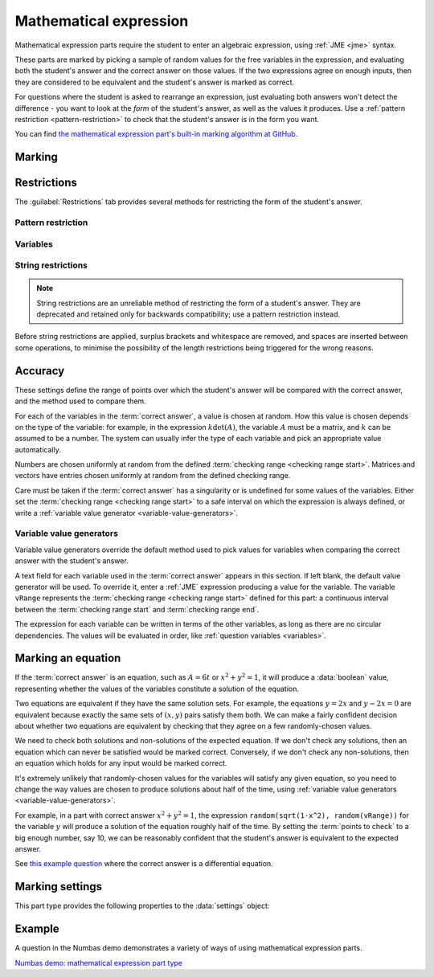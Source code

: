 .. _mathematical-expression:

Mathematical expression
^^^^^^^^^^^^^^^^^^^^^^^

Mathematical expression parts require the student to enter an algebraic expression, using :ref:`JME <jme>` syntax.

These parts are marked by picking a sample of random values for the free variables in the expression, and evaluating both the student's answer and the correct answer on those values.
If the two expressions agree on enough inputs, then they are considered to be equivalent and the student's answer is marked as correct.

For questions where the student is asked to rearrange an expression, just evaluating both answers won't detect the difference - you want to look at the *form* of the student's answer, as well as the values it produces.
Use a :ref:`pattern restriction <pattern-restriction>` to check that the student's answer is in the form you want.
    
You can find `the mathematical expression part's built-in marking algorithm at GitHub <https://github.com/numbas/Numbas/blob/master/marking_scripts/jme.jme>`_.

Marking
#######

.. glossary::
    Correct answer
        The expected answer to the part. 
        Question variables (or, more broadly, JME expressions which should be evaluated to a single value when the question is generated), can be included by enclosing them in curly braces.

        If the answer is an equation, see the note on :ref:`marking-an-equation`.

    Show preview of student's answer?
        If ticked, a rendering of the student's answer in mathematical notation is displayed beside the input box. 
        You should leave this on unless you expect the answer to be very simple and need the space - the feedback about how their answer is interpreted is very useful to students.

    Answer simplification rules
        :ref:`Simplification rules <simplification-rules>` to apply to the correct answer, if it is displayed to the student (for example, after clicking the :guilabel:`Reveal answers` button). 
        This shouldn't affect marking.
        
        If this field is empty,  the following rules are applied: ``basic``, ``unitFactor``, ``unitPower``, ``unitDenominator``, ``zeroFactor``, ``zeroTerm``, ``zeroPower``, ``collectNumbers``, ``zeroBase``, ``constantsFirst``, ``sqrtProduct``, ``sqrtDivision``, ``sqrtSquare``, ``otherNumbers``.

    Expression is case-sensitive?
        If ticked, then the student's answer and the correct answer will be considered case-sensitively.

        If not ticked, then names which are exactly the same when converted to lower-case will be considered as representing the same variable or function.

        See :ref:`case-sensitivity <jme-case-sensitivity>` in the JME reference.


.. _mathematical-expression-restrictions:

Restrictions
############

The :guilabel:`Restrictions` tab provides several methods for restricting the form of the student's answer.

.. _pattern-restriction:

Pattern restriction
-------------------

.. glossary::

    Pattern student's answer must match
        The student's answer must match the given :ref:`pattern <pattern-matching>`.
        If it does not, then a penalty is applied.

        You can use this to ensure the student's answer is in a particular form.

        See :ref:`pattern-matching-examples` for examples of patterns which ensure the expression is in particular forms.

    Part of expression to mark
        If :guilabel:`Whole expression` is selected, then the student's entire expression is compared against the :term:`correct answer`.
        If the name of a subexpression captured by the pattern is selected, then only the subexpression captured in the student's answer is compared against the corresponding sub-expression in the correct answer.
        
        You can use this to mark answers which could not otherwise be marked using the standard marking algorithm, for example function definitions or equations where one side is fixed, such as :math:`y = f(x)`.

    Partial credit for not matching pattern
        If the student's answer does not match the given pattern, their score is multiplied by this percentage.

.. _mathematical-expression-variable-options:

Variables
---------

.. glossary::

    Warn if student uses an unexpected variable name?
        If this is ticked, all variable names used in the student's are checked against the variable names used in the :term:`correct answer <Correct answer>`.
        The first variable name which is not used in the correct answer will trigger a warning. 
        You can use this option to prevent students incorrectly entering answers such as ``xy``, which is interpreted as a single variable, when they mean ``x*y``, the product of two variables.

    Force single letter variable names?
        If this is ticked, long variable names will be interpreted as implicit multiplication of variables with single-letter names. 
        For example, ``xyz`` will be interpreted as ``x * y * z``.
        Digits, primes and single-letter underscores are still valid in variable names: ``a'x12y_z`` will be interpreted as ``a' * x12 * y_z``.
        Greek letters are considered to be a single letter: ``pix`` will be interpreted as ``pi * x``.

        This option is recommended when the expected answer for the part only uses single-letter variable names, so that students who don't always use the multiplication symbol aren't caught out.

    Allow unknown function names?
        If this is not ticked, the application of a function that is not defined in JME will be reinterpreted.
        If the function name can be split into several shorter names, each of which is defined in JME, it will be: for example, ``lnabs(x)`` will be interpreted as ``ln(abs(x))``.
        Function names are recognised from right to left. 
        Any remaining characters are interpreted as implicit multiplication by a variable.
        For example, ``xsin(x)`` will be interpreted as ``x * sin(x)``.

        Use this option if you want to allow students to use implicit multiplication with function names, without any spaces.

    Use implicit function composition?
        If this is ticked, the multiplication symbol (or implicit multiplication) will be interpreted as function composition when the right-hand side is a function application with one argument, and the left-hand side is the name of a function defined in JME.
        For example, ``ln * abs(x)`` and ``ln abs(x)`` will be interpreted as ``ln(abs(x))``.

String restrictions
-------------------

.. note::

    String restrictions are an unreliable method of restricting the form of a student's answer.
    They are deprecated and retained only for backwards compatibility; use a pattern restriction instead.

Before string restrictions are applied, surplus brackets and whitespace are removed, and spaces are inserted between some operations, to minimise the possibility of the length restrictions being triggered for the wrong reasons.

.. glossary::

    Minimum length restriction
        If the student's answer contains fewer than this many characters, the penalty is applied. 
        A value of zero means no restriction is applied. 
        See the comment above on how the length is calculated.

    Maximum length restriction
        If the student's answer contains more than this many characters, the penalty is applied. 
        A value of zero means no restriction is applied.
        The student's answer is tidied up slightly so that things like extra or missing space characters don't affect the calculated length.
        All spaces are removed, and then spaces are inserted between binary operations.
        For example, the answer ``1+x`` (three characters) is marked as ``1 + x`` (five characters). 

    Required strings
        If the student's answer doesn't contain all of these strings, the penalty is applied.

    Forbidden strings
        If the student's answer contains any of these strings, the penalty is applied.

Accuracy
########

These settings define the range of points over which the student's answer will be compared with the correct answer, and the method used to compare them.

For each of the variables in the :term:`correct answer`, a value is chosen at random.
How this value is chosen depends on the type of the variable: for example, in the expression :math:`k \det(A)`, the variable :math:`A` must be a matrix, and :math:`k` can be assumed to be a number. 
The system can usually infer the type of each variable and pick an appropriate value automatically.

Numbers are chosen uniformly at random from the defined :term:`checking range <checking range start>`.
Matrices and vectors have entries chosen uniformly at random from the defined checking range.

Care must be taken if the :term:`correct answer` has a singularity or is undefined for some values of the variables.
Either set the :term:`checking range <checking range start>` to a safe interval on which the expression is always defined, or write a :ref:`variable value generator <variable-value-generators>`.

.. glossary::
    Checking type
        The rule to use to compare the student's answer with the correct answer.
        In the lines below, :math:`x` represents the value of the student's answer at a particular point and :math:`y` represents the value of the correct answer, while :math:`\delta` is the value of the checking accuracy property.

        * Absolute difference.
          Fail if :math:`\left| x-y \right| > \delta`.
        * Relative difference.
          Fail if :math:`\left| \frac{x}{y} - 1 \right| > \delta`.
        * Decimal points.
          :math:`x` and :math:`y` are rounded to :math:`\delta` decimal places, and the test fails if the rounded values are unequal.
        * Significant figures.
          :math:`x` and :math:`y` are rounded to :math:`\delta` significant figures, and the test fails if the rounded values are unequal.

    Checking accuracy
        The parameter for the checking type.

    Points to check
        The number of comparisons to make between the student's answer and the correct answer.

    Maximum no. of failures
        If the comparison fails this many times or more, the student's answer is marked as wrong.

    Checking range start
        The minimum value sample points can take.

    Checking range end
        The maximum value sample points can take.

.. _variable-value-generators:

Variable value generators
-------------------------

Variable value generators override the default method used to pick values for variables when comparing the correct answer with the student's answer.

A text field for each variable used in the :term:`correct answer` appears in this section.
If left blank, the default value generator will be used.
To override it, enter a :ref:`JME` expression producing a value for the variable.
The variable ``vRange`` represents the :term:`checking range <checking range start>` defined for this part: a continuous interval between the :term:`checking range start` and :term:`checking range end`.

The expression for each variable can be written in terms of the other variables, as long as there are no circular dependencies.
The values will be evaluated in order, like :ref:`question variables <variables>`.

.. _marking-an-equation:

Marking an equation
###################

If the :term:`correct answer` is an equation, such as :math:`A = 6t` or :math:`x^2 + y^2 = 1`, it will produce a :data:`boolean` value, representing whether the values of the variables constitute a solution of the equation.

Two equations are equivalent if they have the same solution sets. 
For example, the equations :math:`y=2x` and :math:`y-2x=0` are equivalent because exactly the same sets of :math:`(x,y)` pairs satisfy them both.
We can make a fairly confident decision about whether two equations are equivalent by checking that they agree on a few randomly-chosen values.

We need to check both solutions and non-solutions of the expected equation.
If we don't check any solutions, then an equation which can never be satisfied would be marked correct. 
Conversely, if we don't check any non-solutions, then an equation which holds for any input would be marked correct.

It's extremely unlikely that randomly-chosen values for the variables will satisfy any given equation, so you need to change the way values are chosen to produce solutions about half of the time, using :ref:`variable value generators <variable-value-generators>`.

For example, in a part with correct answer :math:`x^2+y^2=1`, the expression ``random(sqrt(1-x^2), random(vRange))`` for the variable :math:`y` will produce a solution of the equation roughly half of the time.
By setting the :term:`points to check` to a big enough number, say 10, we can be reasonably confident that the student's answer is equivalent to the expected answer.

See `this example question <https://numbas.mathcentre.ac.uk/question/88275/answer-is-a-differential-equation/>`_ where the correct answer is a differential equation.

Marking settings
################

This part type provides the following properties to the :data:`settings` object:

.. data:: correctAnswer
    :noindex:

    The :term:`Correct answer` to the question. 

.. data:: answerSimplification

    See :term:`Answer simplification rules`.

.. data:: checkingType

    The :term:`Checking type` setting, representing the name of the checking function to use.
    One of ``"absdiff"``, ``"reldiff"``, ``"dp"`` or ``"sigfig"``.
    See :jme:func:`resultsequal`.

.. data:: checkingAccuracy

    See :term:`Checking accuracy`. 

.. data:: failureRate

    See :term:`Maximum no. of failures`.

.. data:: vsetRangeStart

    See :term:`Checking range start`.

.. data:: vsetRangeEnd

    See :term:`Checking range end`.

.. data:: vsetRangePoints

    See :term:`Points to check`.

.. data:: valueGenerators

    A dictionary of :ref:`variable value generator expressions <variable-value-generators>`.

.. data:: checkVariableNames

    See :term:`Warn if student uses an unexpected variable name?`

.. data:: mustMatchPattern

    See :term:`Pattern student's answer must match`.

.. data:: mustMatchPC

    The proportion of credit awarded if the student's answer does not match the pattern.

.. data:: mustMatchMessage

    Message to add to marking feedback if the student's answer does not match the pattern.

.. data:: nameToCompare

    The name of the captured subexpression to compare against the corresponding subexpression in the correct answer.
    See :term:`Part of expression to mark`.

.. data:: maxLength

    The maximum length, in characters, of the student's answer, as set in :term:`Maximum length restriction`.

.. data:: maxLengthPC

    The proportion of credit awarded if the student's answer is too long.

.. data:: maxLengthMessage

    Message to add to marking feedback if the student's answer is too long.

.. data:: minLength

    The minimum length, in characters, of the student's answer, as set in :term:`Minimum length restriction`.

.. data:: minLengthPC

    The proportion of credit to award if the student's answer is too short.

.. data:: minLengthMessage

    Message to add to the marking feedback if the student's answer is too short.

.. data:: mustHave

    A list of strings which must be present in the student's answer, as set in :term:`Required strings`.

.. data:: mustHavePC

    The proportion of credit to award if any must-have string is missing.

.. data:: mustHaveMessage

    Message to add to the marking feedback if the student's answer is missing a must-have string.

.. data:: mustHaveShowStrings

    Tell the students which strings must be included in the marking feedback, if they're missing a must-have?

.. data:: notAllowed

    A list of strings which must not be present in the student's answer, as set in :term:`Forbidden strings`.

.. data:: notAllowedPC

    The proportion of credit to award if any not-allowed string is present.

.. data:: notAllowedMessage

    Message to add to the marking feedback if the student's answer contains a not-allowed string.

.. data:: notAllowedShowStrings

    Tell the students which strings must not be included in the marking feedback, if they've used a not-allowed string?

Example
#######

A question in the Numbas demo demonstrates a variety of ways of using mathematical expression parts.

`Numbas demo: mathematical expression part type <https://numbas.mathcentre.ac.uk/question/66159/numbas-demo-mathematical-expression-part-type/>`_

